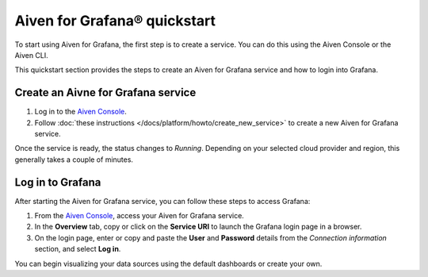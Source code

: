 Aiven for Grafana® quickstart
==============================

To start using Aiven for Grafana, the first step is to create a service. You can do this using the Aiven Console or the Aiven CLI. 

This quickstart section provides the steps to create an Aiven for Grafana service and how to login into Grafana. 

Create an Aivne for Grafana service
-----------------------------------

1. Log in to the `Aiven Console <https://console.aiven.io/>`_.

2. Follow :doc:`these instructions </docs/platform/howto/create_new_service>` to create a new Aiven for Grafana service.

Once the service is ready, the status changes to *Running*. Depending on your selected cloud provider and region, this generally takes a couple of minutes.

Log in to Grafana
-----------------
After starting the Aiven for Grafana service, you can follow these steps to access Grafana:

1. From the `Aiven Console <https://console.aiven.io/>`_, access your Aiven for Grafana service.
2. In the **Overview** tab, copy or click on the **Service URI** to launch the Grafana login page in a browser.
3. On the login page, enter or copy and paste the **User** and **Password** details from the *Connection information* section, and select **Log in**. 

You can begin visualizing your data sources using the default dashboards or create your own.
